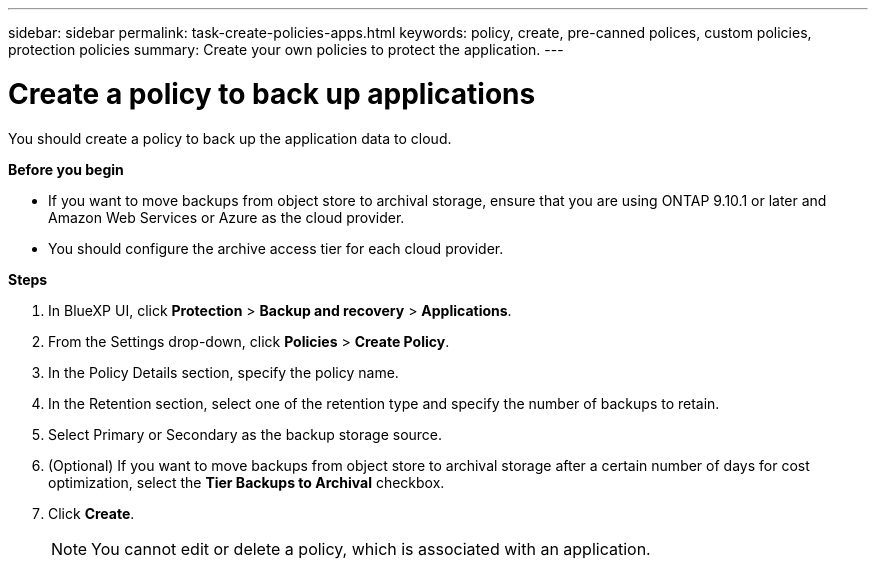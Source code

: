 ---
sidebar: sidebar
permalink: task-create-policies-apps.html
keywords: policy, create, pre-canned polices, custom policies, protection policies
summary:  Create your own policies to protect the application.
---

= Create a policy to back up applications
:hardbreaks:
:nofooter:
:icons: font
:linkattrs:
:imagesdir: ./media/

[.lead]

You should create a policy to back up the application data to cloud.

*Before you begin*

* If you want to move backups from object store to archival storage, ensure that you are using ONTAP 9.10.1 or later and Amazon Web Services or Azure as the cloud provider.
* You should configure the archive access tier for each cloud provider.

*Steps*

. In BlueXP UI, click *Protection* > *Backup and recovery* > *Applications*.
. From the Settings drop-down, click *Policies* > *Create Policy*.
. In the Policy Details section, specify the policy name.
. In the Retention section, select one of the retention type and specify the number of backups to retain.
. Select Primary or Secondary as the backup storage source.
. (Optional) If you want to move backups from object store to archival storage after a certain number of days for cost optimization, select the *Tier Backups to Archival* checkbox.
. Click *Create*.
+
NOTE: You cannot edit or delete a policy, which is associated with an application.
